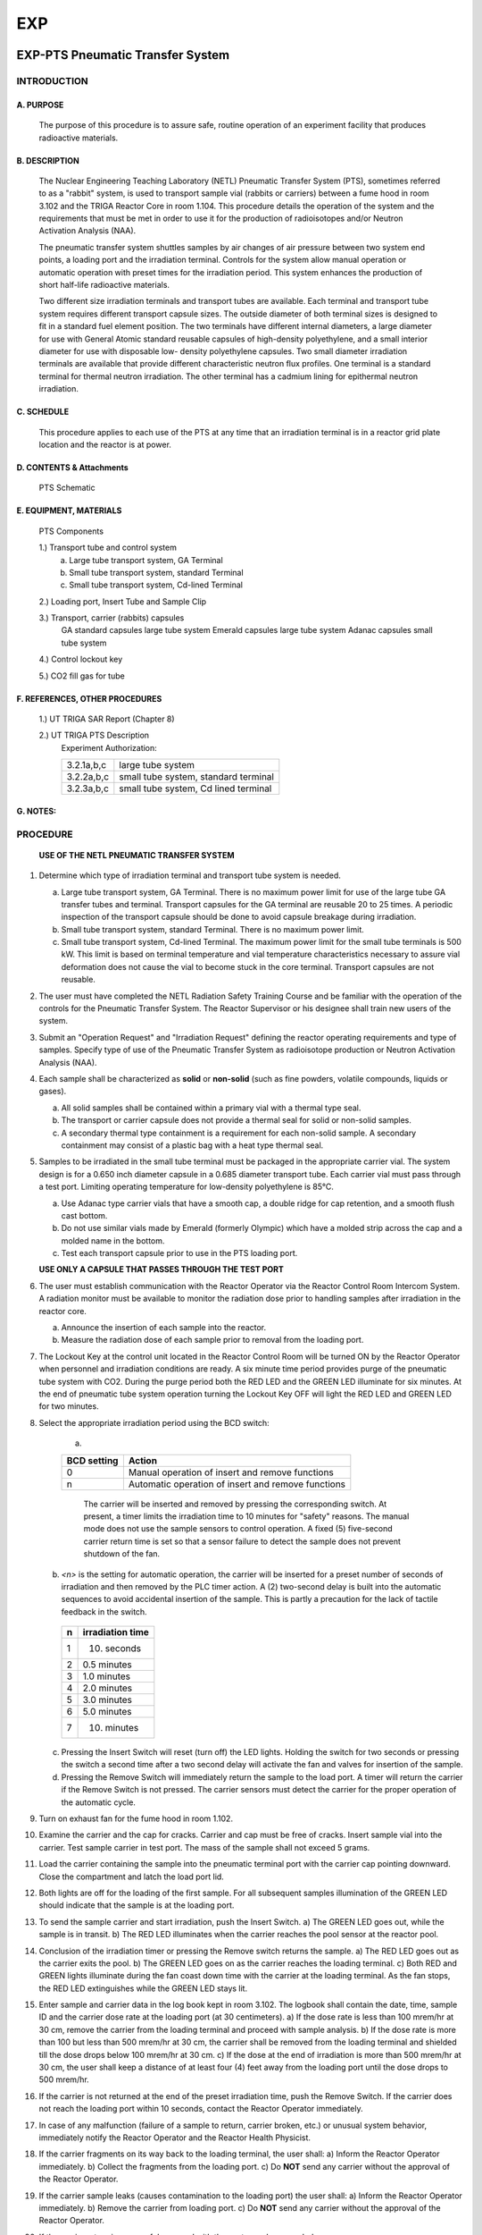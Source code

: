===
EXP
===

EXP-PTS Pneumatic Transfer System
=================================

INTRODUCTION
------------

A. PURPOSE
~~~~~~~~~~

    The purpose of this procedure is to assure safe, routine operation of an experiment facility that produces radioactive materials.

B. DESCRIPTION
~~~~~~~~~~~~~~

    The Nuclear Engineering Teaching Laboratory (NETL) Pneumatic Transfer System (PTS),
    sometimes referred to as a "rabbit" system, is used to transport sample vial (rabbits or carriers)
    between a fume hood in room 3.102 and the TRIGA Reactor Core in room 1.104. This
    procedure details the operation of the system and the requirements that must be met in order to
    use it for the production of radioisotopes and/or Neutron Activation Analysis (NAA).

    The pneumatic transfer system shuttles samples by air changes of air pressure between two
    system end points, a loading port and the irradiation terminal. Controls for the system allow
    manual operation or automatic operation with preset times for the irradiation period. This system
    enhances the production of short half-life radioactive materials.

    Two different size irradiation terminals and transport tubes are available. Each terminal and
    transport tube system requires different transport capsule sizes. The outside diameter of both
    terminal sizes is designed to fit in a standard fuel element position. The two terminals have
    different internal diameters, a large diameter for use with General Atomic standard reusable
    capsules of high-density polyethylene, and a small interior diameter for use with disposable low-
    density polyethylene capsules. Two small diameter irradiation terminals are available that
    provide different characteristic neutron flux profiles. One terminal is a standard terminal for
    thermal neutron irradiation. The other terminal has a cadmium lining for epithermal neutron
    irradiation.

C. SCHEDULE
~~~~~~~~~~~

    This procedure applies to each use of the PTS at any time that an irradiation terminal is in a
    reactor grid plate location and the reactor is at power.

D. CONTENTS & Attachments
~~~~~~~~~~~~~~~~~~~~~~~~~

    PTS Schematic

E. EQUIPMENT, MATERIALS
~~~~~~~~~~~~~~~~~~~~~~~

    PTS Components

    1.) Transport tube and control system 
        a) Large tube transport system, GA Terminal  
        b) Small tube transport system, standard Terminal  
        c) Small tube transport system, Cd-lined Terminal  

    2.) Loading port, Insert Tube and Sample Clip 

    3.) Transport, carrier (rabbits) capsules  
        GA standard capsules     large tube system  
        Emerald capsules         large tube system  
        Adanac capsules          small tube system 

    4.) Control lockout key  

    5.) CO2 fill gas for tube  

F. REFERENCES, OTHER PROCEDURES
~~~~~~~~~~~~~~~~~~~~~~~~~~~~~~~

    1.) UT TRIGA SAR Report (Chapter 8)  

    2.) UT TRIGA PTS Description
        Experiment Authorization:  

        +-------------+---------------------------------------+
        | 3.2.1a,b,c  | large tube system                     |
        +-------------+---------------------------------------+
        | 3.2.2a,b,c  | small tube system, standard terminal  |
        +-------------+---------------------------------------+
        | 3.2.3a,b,c  | small tube system, Cd lined terminal  |
        +-------------+---------------------------------------+

G. NOTES:
~~~~~~~~~

PROCEDURE
---------

    **USE OF THE NETL PNEUMATIC TRANSFER SYSTEM**

1. Determine which type of irradiation terminal and transport tube system is needed.  

   a) Large tube transport system, GA Terminal. There is no maximum power limit for use of the large tube GA transfer tubes and terminal. Transport capsules for the GA terminal are reusable 20 to 25 times. A periodic inspection of the transport capsule should be done to avoid capsule breakage during irradiation.  
   b) Small tube transport system, standard Terminal. There is no maximum power limit.  
   c) Small tube transport system, Cd-lined Terminal. The maximum power limit for the small tube terminals is 500 kW. This limit is based on terminal temperature and vial temperature characteristics necessary to assure vial deformation does not cause the vial to become stuck in the core terminal. Transport capsules are not reusable.

2. The user must have completed the NETL Radiation Safety Training Course and be familiar with the operation of the controls for the Pneumatic Transfer System. The Reactor Supervisor or his designee shall train new users of the system.

3. Submit an "Operation Request" and "Irradiation Request" defining the reactor operating requirements and type of samples. Specify type of use of the Pneumatic Transfer System as radioisotope production or Neutron Activation Analysis (NAA).

4. Each sample shall be characterized as **solid** or **non-solid** (such as fine powders, volatile compounds, liquids or gases).  

   a) All solid samples shall be contained within a primary vial with a thermal type seal.  
   b) The transport or carrier capsule does not provide a thermal seal for solid or non-solid samples.  
   c) A secondary thermal type containment is a requirement for each non-solid sample. A secondary containment may consist of a plastic bag with a heat type thermal seal.

5. Samples to be irradiated in the small tube terminal must be packaged in the appropriate carrier vial. The system design is for a 0.650 inch diameter capsule in a 0.685 diameter transport tube. Each carrier vial must pass through a test port. Limiting operating temperature for low-density polyethylene is 85°C.  

   a) Use Adanac type carrier vials that have a smooth cap, a double ridge for cap retention, and a smooth flush cast bottom.  
   b) Do not use similar vials made by Emerald (formerly Olympic) which have a molded strip across the cap and a molded name in the bottom.  
   c) Test each transport capsule prior to use in the PTS loading port.  

   **USE ONLY A CAPSULE THAT PASSES THROUGH THE TEST PORT**

6. The user must establish communication with the Reactor Operator via the Reactor Control Room Intercom System. A radiation monitor must be available to monitor the radiation dose prior to handling samples after irradiation in the reactor core.  

   a) Announce the insertion of each sample into the reactor.  
   b) Measure the radiation dose of each sample prior to removal from the loading port.

7. The Lockout Key at the control unit located in the Reactor Control Room will be turned ON by the Reactor Operator when personnel and irradiation conditions are ready. A six minute time period provides purge of the pneumatic tube system with CO2. During the purge period both the RED LED and the GREEN LED illuminate for six minutes. At the end of pneumatic tube system operation turning the Lockout Key OFF will light the RED LED and GREEN LED for two minutes.

8. Select the appropriate irradiation period using the BCD switch: 

    a) 

    +--------------+----------------------------------------------------+
    | BCD setting  | Action                                             |
    +==============+====================================================+
    | 0            | Manual operation of insert and remove functions    |
    +--------------+----------------------------------------------------+
    | n            | Automatic operation of insert and remove functions |
    +--------------+----------------------------------------------------+

      The carrier will be inserted and removed by pressing the corresponding switch. At present, a timer limits the irradiation time to 10 minutes for "safety" reasons. The manual mode does not use the sample sensors to control operation. A fixed (5) five-second carrier return time is set so that a sensor failure to detect the sample does not prevent shutdown of the fan.  

   b) `<n>` is the setting for automatic operation, the carrier will be inserted for a preset number of seconds of irradiation and then removed by the PLC timer action. A (2) two-second delay is built into the automatic sequences to avoid accidental insertion of the sample. This is partly a precaution for the lack of tactile feedback in the switch.  

    +---+------------------+
    |  n| irradiation time |
    +===+==================+
    |  1| 10. seconds      |
    +---+------------------+
    |  2| 0.5 minutes      |
    +---+------------------+
    |  3| 1.0 minutes      |
    +---+------------------+
    |  4| 2.0 minutes      |
    +---+------------------+
    |  5| 3.0 minutes      |
    +---+------------------+
    |  6| 5.0 minutes      |
    +---+------------------+
    |  7| 10. minutes      |
    +---+------------------+

   c) Pressing the Insert Switch will reset (turn off) the LED lights. Holding the switch for two seconds or pressing the switch a second time after a two second delay will activate the fan and valves for insertion of the sample.  
   d) Pressing the Remove Switch will immediately return the sample to the load port. A timer will return the carrier if the Remove Switch is not pressed. The carrier sensors must detect the carrier for the proper operation of the automatic cycle.

9. Turn on exhaust fan for the fume hood in room 1.102.

10. Examine the carrier and the cap for cracks. Carrier and cap must be free of cracks. Insert sample vial into the carrier. Test sample carrier in test port. The mass of the sample shall not exceed 5 grams.

11. Load the carrier containing the sample into the pneumatic terminal port with the carrier cap pointing downward. Close the compartment and latch the load port lid.

12. Both lights are off for the loading of the first sample. For all subsequent samples illumination of the GREEN LED should indicate that the sample is at the loading port.

13. To send the sample carrier and start irradiation, push the Insert Switch.  
    a) The GREEN LED goes out, while the sample is in transit.  
    b) The RED LED illuminates when the carrier reaches the pool sensor at the reactor pool.

14. Conclusion of the irradiation timer or pressing the Remove switch returns the sample.  
    a) The RED LED goes out as the carrier exits the pool.  
    b) The GREEN LED goes on as the carrier reaches the loading terminal.  
    c) Both RED and GREEN lights illuminate during the fan coast down time with the carrier at the loading terminal. As the fan stops, the RED LED extinguishes while the GREEN LED stays lit.

15. Enter sample and carrier data in the log book kept in room 3.102. The logbook shall contain the date, time, sample ID and the carrier dose rate at the loading port (at 30 centimeters).  
    a) If the dose rate is less than 100 mrem/hr at 30 cm, remove the carrier from the loading terminal and proceed with sample analysis.  
    b) If the dose rate is more than 100 but less than 500 mrem/hr at 30 cm, the carrier shall be removed from the loading terminal and shielded till the dose drops below 100 mrem/hr at 30 cm.  
    c) If the dose at the end of irradiation is more than 500 mrem/hr at 30 cm, the user shall keep a distance of at least four (4) feet away from the loading port until the dose drops to 500 mrem/hr.

16. If the carrier is not returned at the end of the preset irradiation time, push the Remove Switch. If the carrier does not reach the loading port within 10 seconds, contact the Reactor Operator immediately.

17. In case of any malfunction (failure of a sample to return, carrier broken, etc.) or unusual system behavior, immediately notify the Reactor Operator and the Reactor Health Physicist.

18. If the carrier fragments on its way back to the loading terminal, the user shall:  
    a) Inform the Reactor Operator immediately.  
    b) Collect the fragments from the loading port.  
    c) Do **NOT** send any carrier without the approval of the Reactor Operator.

19. If the carrier sample leaks (causes contamination to the loading port) the user shall:  
    a) Inform the Reactor Operator immediately.  
    b) Remove the carrier from loading port.  
    c) Do **NOT** send any carrier without the approval of the Reactor Operator.

20. If the carrier return is successful, proceed with the next sample as needed.  

After the last carrier is irradiated, inform the Reactor Operator of the conclusion of the work. The GREEN and RED LED’s will illuminate for two minutes when the Lockout Key is turned off by the Reactor Operator.

EXP-BP3.1 Neutron Activation Analysis
=====================================

PURPOSE
-------

    The purpose of a neutron activation analysis experiment is to determine
    the constituent elements of a material by inducing neutron capture and decay
    reactions in the isotopes of stable elements.

DESCRIPTION
-----------

    Analysis of the radiation energies of the unstable radioactive isotopes
    that occur by neutron capture reactions provides information that
    qualitatively identifies the elements in a sample and quantitatively
    determines the amount of the corresponding stable elements. This
    description applies to three types of materials with irradiation times of one
    hour to 60 hours. Material types are biological, geological and
    engineering.

    Long-lived nuclides are those radionuclides that will occur by
    irradiating samples in the Rotary Specimen Rack (RSR) and at the Center Tube
    Facility (CTF). One consequence of the irradiation time is sample handling
    hazards that depend on the sample decay time.

    In the case of the CTF, sample encapsulation must be water tight and
    consist of two encapsulation boundaries. Sample encapsulations must be
    compatible with the experiment facility environment, air or water. If a
    fuel element core position (FECP) or external core irradiation tube (ECIT)
    is available the sample requirements are the same as for the RSR and CTF.

**Experiment Requirements:**  
    - Rotary Specimen Rack in graphite reflector, or  
    - Center Tube Facility Irradiation Tube.

REFERENCES
----------

    - Fixed RWP # yr-xxxF - Reactor unloading  
    - Fixed RWP # yr-xxxF - Sample processing  
    - Experiment Authorization B3.1
      
        - B3.1.A Biological Samples  
        - B3.1.B Geological Samples  
        - B3.1.C Engineering Samples  


PROCEDURE FOR SAMPLE IRRADIATION
--------------------------------

1. User must complete request forms to schedule operation. The necessary
   forms are the "Operation Request" form and "Sample Radiation or Exposure"
   form. Forms are available from the Reactor Supervisor.

   The experiment authorization contains an "Irradiation of Material
   Worksheet". The worksheet provides guidance to assure that a request meets
   the requirements of the NAA experiment authorization.

2. Sample preparation and encapsulation are the responsibility of the user.
   Encapsulations must meet the requirements for this class of experiments.

   Every effort should be taken to avoid any sample leakage. A leaking
   sample may cause the loss of one sample or the loss of an entire batch of
   samples if measurements indicate that unsafe handling conditions exist.

3. The reactor operator shall inform the user of any change to the
   scheduled irradiation date and time.

4. Loading and unloading samples in the reactor requires the actions of a
   reactor operator and the health physicist.

   The experimenter with the approval of the reactor operator may assist
   with the loading of samples into irradiation rabbits and reactor experiment
   facilities. However, the experimenter must have had radiation safety
   training to assist with the unloading of any sample from an experiment
   facility.

   A unique sample identification name or number will be recorded with the
   loading and unloading date and time of each sample within any experiment. A
   log record of the samples is kept in the "Sample Log (in-core)" or "Exposure
   Log (ex-core)". User may submit an extra sheet with the same format to list
   more samples.

5. Notify the Reactor Operator or his representative of the loading.
   Record the loading of each sample. Record each sample identification and
   the reactor irradiation position.

   A record must exist of the samples or an entry for each sample must be
   made in the sample log. Controls on the sample type and size are set by the
   NAA Experiment Authorization.

6. Notify the Health Physicist or his representative of the unloading.
   Review each sample identification and the reactor irradiation position.
   Measure and record the radiation dose at 30 cm for the unloading of each
   sample.

   - If the sample radiation dose rate is less than 100 mrem/hr @ 30 cm then
     the sample may be made available to process as necessary for the experiment.

   - If the sample radiation dose rate is more than 100 mrem/hr @ 30 cm but
     less than 500 mrem/hr, a swipe must be taken to check for leakage of the
     sample encapsulation. If the sample radiation dose rate is more than 500
     mrem/hr @ 30 cm the sample may not be taken from the reactor pool until decay
     to a level acceptable for removal.

   - Leaking samples shall not be made available for experiment measurements.
     Encapsulation of a leaking sample may provide recovery of the sample for
     experiment measurements.

7. An RWP (rm 1.104 pool) will exist for removal of samples from the pool
   and storage prior to processing.

8. Sample transfer from the reactor pool to the processing area shall use a
   sample carrier to control contamination and radiation exposure. Sample
   transfer between the Reactor Bay (1.104) and Sample Handling Lab (3.102)
   shall use the sample pass-thru port.

   Exceptions may be made by the reactor supervisor for special conditions
   or when sample geometry prohibits such transfers.

9. An RWP (rm 3.102 west) will exist for process handling, storage,
   counting and handling for counting. The HP shall take necessary steps to
   prepare areas for that task according to the HP procedure # HP-6.

10. Sample batches shall be in a container with labeling that identifies the
    experimenter, the project, the samples and radioactive material. Samples not
    in the container must be in the counting process with a label at the
    detection system that indicates the presence of radioactive materials.

11. Samples at the completion of a project will be set aside for disposal.
    The experimenter shall provide the samples and if necessary analysis to
    assist with the ultimate disposition of the samples.
